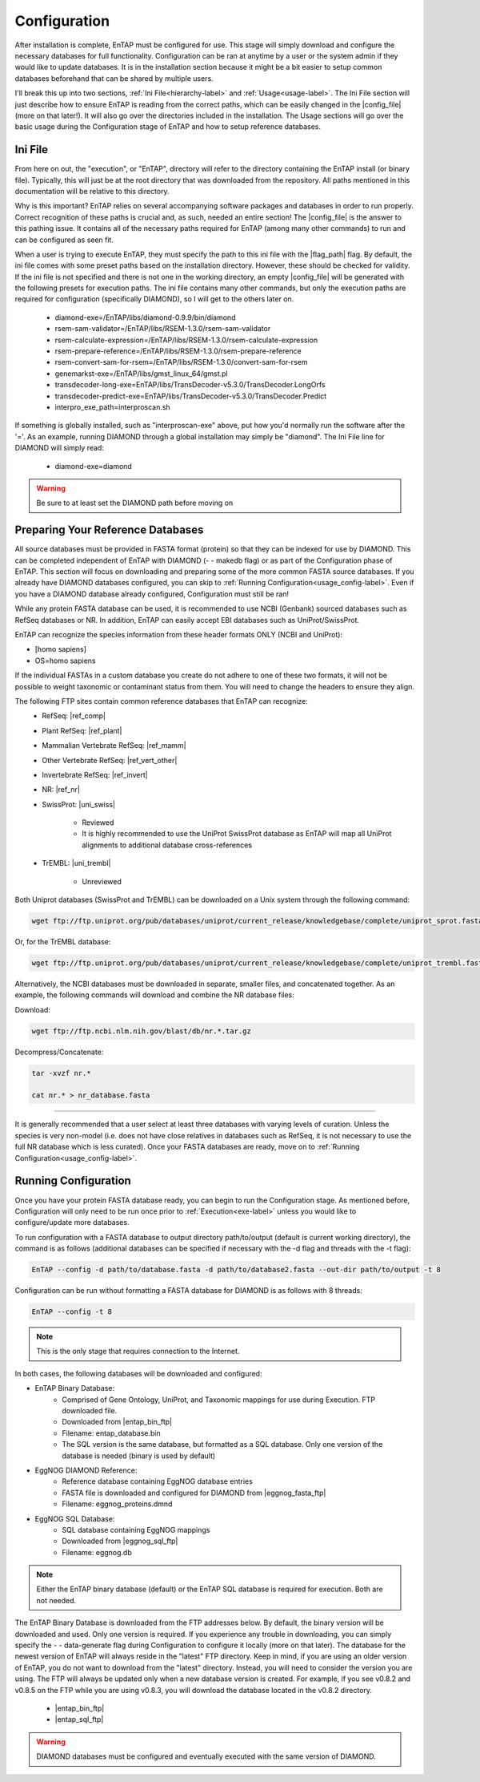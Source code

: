 Configuration
=====================

After installation is complete, EnTAP must be configured for use. This stage will simply download and configure the necessary databases for full functionality. Configuration can be ran at anytime by a user or the system admin if they would like to update databases. It is in the installation section because it might be a bit easier to setup common databases beforehand that can be shared by multiple users.

I'll break this up into two sections, :ref:`Ini File<hierarchy-label>` and :ref:`Usage<usage-label>`. The Ini File section will just describe how to ensure EnTAP is reading from the correct paths, which can be easily changed in the |config_file| (more on that later!). It will also go over the directories included in the installation. The Usage sections will go over the basic usage during the Configuration stage of EnTAP and how to setup reference databases. 

.. _hierarchy-label:

Ini File
-----------------

From here on out, the "execution", or "EnTAP", directory will refer to the directory containing the EnTAP install (or binary file). Typically, this will just be at the root directory that was downloaded from the repository. All paths mentioned in this documentation will be relative to this directory. 


Why is this important? EnTAP relies on several accompanying software packages and databases in order to run properly. Correct recognition of these paths is crucial and, as such, needed an entire section! The |config_file| is the answer to this pathing issue. It contains all of the necessary paths required for EnTAP (among many other commands) to run and can be configured as seen fit. 

When a user is trying to execute EnTAP, they must specify the path to this ini file with the |flag_path| flag. By default, the ini file comes with some preset paths based on the installation directory. However, these should be checked for validity. If the ini file is not specified and there is not one in the working directory, an empty |config_file| will be generated with the following presets for execution paths. The ini file contains many other commands, but only the execution paths are required for configuration (specifically DIAMOND), so I will get to the others later on. 

    * diamond-exe=/EnTAP/libs/diamond-0.9.9/bin/diamond
    * rsem-sam-validator=/EnTAP/libs/RSEM-1.3.0/rsem-sam-validator
    * rsem-calculate-expression=/EnTAP/libs/RSEM-1.3.0/rsem-calculate-expression
    * rsem-prepare-reference=/EnTAP/libs/RSEM-1.3.0/rsem-prepare-reference
    * rsem-convert-sam-for-rsem=/EnTAP/libs/RSEM-1.3.0/convert-sam-for-rsem
    * genemarkst-exe=/EnTAP/libs/gmst_linux_64/gmst.pl
    * transdecoder-long-exe=EnTAP/libs/TransDecoder-v5.3.0/TransDecoder.LongOrfs
    * transdecoder-predict-exe=EnTAP/libs/TransDecoder-v5.3.0/TransDecoder.Predict
    * interpro_exe_path=interproscan.sh

If something is globally installed, such as "interproscan-exe" above, put how you'd normally run the software after the '='. As an example, running DIAMOND through a global installation may simply be "diamond". The Ini File line for DIAMOND will simply read:

    * diamond-exe=diamond


.. warning:: Be sure to at least set the DIAMOND path before moving on 


.. _usage-label:

Preparing Your Reference Databases
---------------------------------------

All source databases must be provided in FASTA format (protein) so that they can be indexed for use by DIAMOND.  This can be completed independent of EnTAP with DIAMOND (- - makedb flag) or as part of the Configuration phase of EnTAP. This section will focus on downloading and preparing some of the more common FASTA source databases. If you already have DIAMOND databases configured, you can skip to :ref:`Running Configuration<usage_config-label>`. Even if you have a DIAMOND database already configured, Configuration must still be ran!

While any protein FASTA database can be used, it is recommended to use NCBI (Genbank) sourced databases such as RefSeq databases or NR.  In addition, EnTAP can easily accept EBI databases such as UniProt/SwissProt.  

EnTAP can recognize the species information from these header formats ONLY (NCBI and UniProt):

* [homo sapiens]

* OS=homo sapiens

If the individual FASTAs in a custom database you create do not adhere to one of these two formats, it will not be possible to weight taxonomic or contaminant status from them. You will need to change the headers to ensure they align. 

The following FTP sites contain common reference databases that EnTAP can recognize:
   * RefSeq: |ref_comp|

   * Plant RefSeq: |ref_plant|

   * Mammalian Vertebrate RefSeq: |ref_mamm|
   
   * Other Vertebrate RefSeq: |ref_vert_other|
   
   * Invertebrate RefSeq: |ref_invert|

   * NR: |ref_nr|

   * SwissProt: |uni_swiss|
   
       * Reviewed
       * It is highly recommended to use the UniProt SwissProt database as EnTAP will map all UniProt alignments to additional database cross-references

   * TrEMBL: |uni_trembl|
   
       * Unreviewed

Both Uniprot databases (SwissProt and TrEMBL) can be downloaded on a Unix system through the following command:

.. code-block:: bash
 
    wget ftp://ftp.uniprot.org/pub/databases/uniprot/current_release/knowledgebase/complete/uniprot_sprot.fasta.gz

Or, for the TrEMBL database:

.. code-block:: bash

    wget ftp://ftp.uniprot.org/pub/databases/uniprot/current_release/knowledgebase/complete/uniprot_trembl.fasta.gz

Alternatively, the NCBI databases must be downloaded in separate, smaller files, and concatenated together. As an example, the following commands will download and combine the NR database files:

Download:

.. code-block:: bash

    wget ftp://ftp.ncbi.nlm.nih.gov/blast/db/nr.*.tar.gz

Decompress/Concatenate:

.. code-block:: bash

    tar -xvzf nr.*
   
    cat nr.* > nr_database.fasta
    

....

It is generally recommended that a user select at least three databases with varying levels of curation.  Unless the species is very non-model (i.e. does not have close relatives in databases such as RefSeq, it is not necessary to use the full NR database which is less curated). Once your FASTA databases are ready, move on to :ref:`Running Configuration<usage_config-label>`.


.. _usage_config-label:

Running Configuration
-------------------------------

Once you have your protein FASTA database ready, you can begin to run the Configuration stage. As mentioned before, Configuration will only need to be run once prior to :ref:`Execution<exe-label>` unless you would like to configure/update more databases. 

To run configuration with a FASTA database to output directory path/to/output (default is current working directory), the command is as follows (additional databases can be specified if necessary with the -d flag and threads with the -t flag):

.. code-block:: bash

    EnTAP --config -d path/to/database.fasta -d path/to/database2.fasta --out-dir path/to/output -t 8


Configuration can be run without formatting a FASTA database for DIAMOND is as follows with 8 threads:

.. code-block:: bash

    EnTAP --config -t 8

.. note:: This is the only stage that requires connection to the Internet.

In both cases, the following databases will be downloaded and configured:

* EnTAP Binary Database:
    * Comprised of Gene Ontology, UniProt, and Taxonomic mappings for use during Execution. FTP downloaded file.
    * Downloaded from |entap_bin_ftp|
    * Filename: entap_database.bin
    * The SQL version is the same database, but formatted as a SQL database. Only one version of the database is needed (binary is used by default)

* EggNOG DIAMOND Reference:
    * Reference database containing EggNOG database entries
    * FASTA file is downloaded and configured for DIAMOND from |eggnog_fasta_ftp|
    * Filename: eggnog_proteins.dmnd

* EggNOG SQL Database:
    * SQL database containing EggNOG mappings
    * Downloaded from |eggnog_sql_ftp|
    * Filename: eggnog.db

.. note:: Either the EnTAP binary database (default) or the EnTAP SQL database is required for execution. Both are not needed.

The EnTAP Binary Database is downloaded from the FTP addresses below. By default, the binary version will be downloaded and used. Only one version is required. If you experience any trouble in downloading, you can simply specify the - - data-generate flag during Configuration to configure it locally (more on that later). The database for the newest version of EnTAP will always reside in the "latest" FTP directory. Keep in mind, if you are using an older version of EnTAP, you do not want to download from the "latest" directory. Instead, you will need to consider the version you are using. The FTP will always be updated only when a new database version is created. For example, if you see v0.8.2 and v0.8.5 on the FTP while you are using v0.8.3, you will download the database located in the v0.8.2 directory. 

    * |entap_bin_ftp|
    * |entap_sql_ftp|


.. warning ::
    DIAMOND databases must be configured and eventually executed with the same version of DIAMOND.

